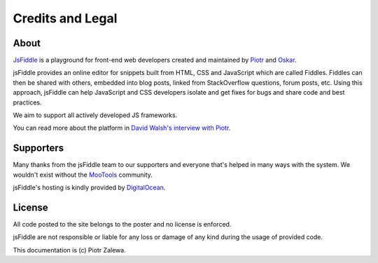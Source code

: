 Credits and Legal
=================

About
-----

`JsFiddle <http://jsfiddle.net>`_ is a playground for front-end web developers
created and maintained by `Piotr <http://webdev.zalewa.info/>`_ and `Oskar
<http://nouincolor.com/>`_.

jsFiddle provides an online editor for snippets built from HTML, CSS and
JavaScript which are called Fiddles. Fiddles can then be shared with others,
embedded into blog posts, linked from StackOverflow questions, forum posts,
etc. Using this approach, jsFiddle can help JavaScript and CSS developers
isolate and get fixes for bugs and share code and best practices.

We aim to support all actively developed JS frameworks.

You can read more about the platform in `David Walsh's interview with Piotr
<http://davidwalsh.name/jsfiddle-interview>`_.


Supporters
----------

Many thanks from the jsFiddle team to our supporters and everyone that's
helped in many ways with the system. We wouldn't exist without the
`MooTools <http://mootools.net/>`_ community.

jsFiddle's hosting is kindly provided by `DigitalOcean <https://www.digitalocean.com/>`_.


License
-------

All code posted to the site belongs to the poster and no license is
enforced.

jsFiddle are not responsible or liable for any loss or damage of any kind
during the usage of provided code.

This documentation is (c) Piotr Zalewa.
